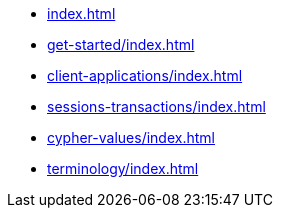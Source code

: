 * xref:index.adoc[]
* xref:get-started/index.adoc[]
* xref:client-applications/index.adoc[]
* xref:sessions-transactions/index.adoc[]
* xref:cypher-values/index.adoc[]
* xref:terminology/index.adoc[]
